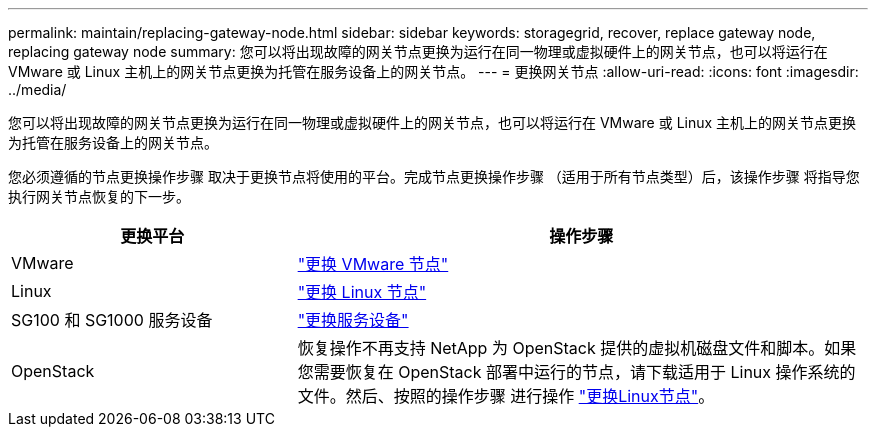 ---
permalink: maintain/replacing-gateway-node.html 
sidebar: sidebar 
keywords: storagegrid, recover, replace gateway node, replacing gateway node 
summary: 您可以将出现故障的网关节点更换为运行在同一物理或虚拟硬件上的网关节点，也可以将运行在 VMware 或 Linux 主机上的网关节点更换为托管在服务设备上的网关节点。 
---
= 更换网关节点
:allow-uri-read: 
:icons: font
:imagesdir: ../media/


[role="lead"]
您可以将出现故障的网关节点更换为运行在同一物理或虚拟硬件上的网关节点，也可以将运行在 VMware 或 Linux 主机上的网关节点更换为托管在服务设备上的网关节点。

您必须遵循的节点更换操作步骤 取决于更换节点将使用的平台。完成节点更换操作步骤 （适用于所有节点类型）后，该操作步骤 将指导您执行网关节点恢复的下一步。

[cols="1a,2a"]
|===
| 更换平台 | 操作步骤 


 a| 
VMware
 a| 
link:all-node-types-replacing-vmware-node.html["更换 VMware 节点"]



 a| 
Linux
 a| 
link:all-node-types-replacing-linux-node.html["更换 Linux 节点"]



 a| 
SG100 和 SG1000 服务设备
 a| 
link:replacing-failed-node-with-services-appliance.html["更换服务设备"]



 a| 
OpenStack
 a| 
恢复操作不再支持 NetApp 为 OpenStack 提供的虚拟机磁盘文件和脚本。如果您需要恢复在 OpenStack 部署中运行的节点，请下载适用于 Linux 操作系统的文件。然后、按照的操作步骤 进行操作 link:all-node-types-replacing-linux-node.html["更换Linux节点"]。

|===